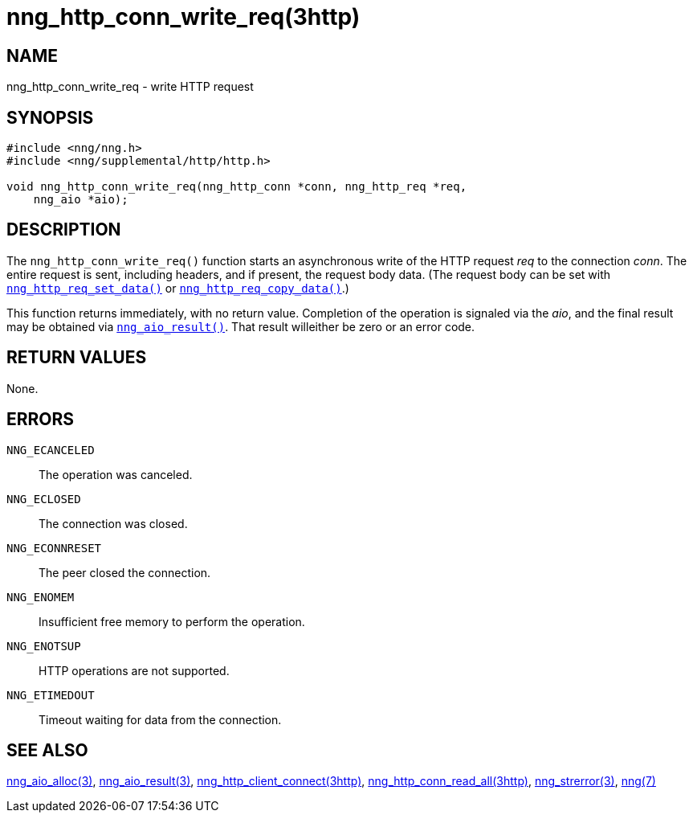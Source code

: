 = nng_http_conn_write_req(3http)
//
// Copyright 2018 Staysail Systems, Inc. <info@staysail.tech>
// Copyright 2018 Capitar IT Group BV <info@capitar.com>
//
// This document is supplied under the terms of the MIT License, a
// copy of which should be located in the distribution where this
// file was obtained (LICENSE.txt).  A copy of the license may also be
// found online at https://opensource.org/licenses/MIT.
//

== NAME

nng_http_conn_write_req - write HTTP request

== SYNOPSIS

[source, c]
----
#include <nng/nng.h>
#include <nng/supplemental/http/http.h>

void nng_http_conn_write_req(nng_http_conn *conn, nng_http_req *req,
    nng_aio *aio);
----

== DESCRIPTION

The `nng_http_conn_write_req()` function starts an asynchronous write of
the HTTP request _req_ to the connection _conn_.
The entire request is sent,
including headers, and if present, the request body data.
(The request body can be set with
<<nng_http_req_set_data.3http#,`nng_http_req_set_data()`>> or
<<nng_http_req_copy_data.3http#,`nng_http_req_copy_data()`>>.)

This function returns immediately, with no return value.
Completion of the operation is signaled via the _aio_, and the final result
may be obtained via <<nng_aio_result.3#,`nng_aio_result()`>>.
That result willeither be zero or an error code.

== RETURN VALUES

None.

== ERRORS

`NNG_ECANCELED`:: The operation was canceled.
`NNG_ECLOSED`:: The connection was closed.
`NNG_ECONNRESET`:: The peer closed the connection.
`NNG_ENOMEM`:: Insufficient free memory to perform the operation.
`NNG_ENOTSUP`:: HTTP operations are not supported.
`NNG_ETIMEDOUT`:: Timeout waiting for data from the connection.

== SEE ALSO

<<nng_aio_alloc.3#,nng_aio_alloc(3)>>,
<<nng_aio_result.3#,nng_aio_result(3)>>,
<<nng_http_client_connect.3http#,nng_http_client_connect(3http)>>,
<<nng_http_conn_read_all.3http#,nng_http_conn_read_all(3http)>>,
<<nng_strerror.3#,nng_strerror(3)>>,
<<nng.7#,nng(7)>>

